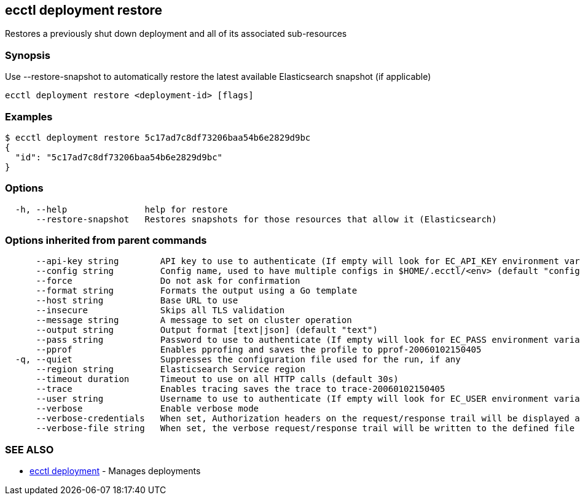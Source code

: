 [#ecctl_deployment_restore]
== ecctl deployment restore

Restores a previously shut down deployment and all of its associated sub-resources

[float]
=== Synopsis

Use --restore-snapshot to automatically restore the latest available Elasticsearch snapshot (if applicable)

----
ecctl deployment restore <deployment-id> [flags]
----

[float]
=== Examples

 $ ecctl deployment restore 5c17ad7c8df73206baa54b6e2829d9bc
 {
   "id": "5c17ad7c8df73206baa54b6e2829d9bc"
 }

[float]
=== Options

----
  -h, --help               help for restore
      --restore-snapshot   Restores snapshots for those resources that allow it (Elasticsearch)
----

[float]
=== Options inherited from parent commands

----
      --api-key string        API key to use to authenticate (If empty will look for EC_API_KEY environment variable)
      --config string         Config name, used to have multiple configs in $HOME/.ecctl/<env> (default "config")
      --force                 Do not ask for confirmation
      --format string         Formats the output using a Go template
      --host string           Base URL to use
      --insecure              Skips all TLS validation
      --message string        A message to set on cluster operation
      --output string         Output format [text|json] (default "text")
      --pass string           Password to use to authenticate (If empty will look for EC_PASS environment variable)
      --pprof                 Enables pprofing and saves the profile to pprof-20060102150405
  -q, --quiet                 Suppresses the configuration file used for the run, if any
      --region string         Elasticsearch Service region
      --timeout duration      Timeout to use on all HTTP calls (default 30s)
      --trace                 Enables tracing saves the trace to trace-20060102150405
      --user string           Username to use to authenticate (If empty will look for EC_USER environment variable)
      --verbose               Enable verbose mode
      --verbose-credentials   When set, Authorization headers on the request/response trail will be displayed as plain text
      --verbose-file string   When set, the verbose request/response trail will be written to the defined file
----

[float]
=== SEE ALSO

* xref:ecctl_deployment[ecctl deployment]	 - Manages deployments
